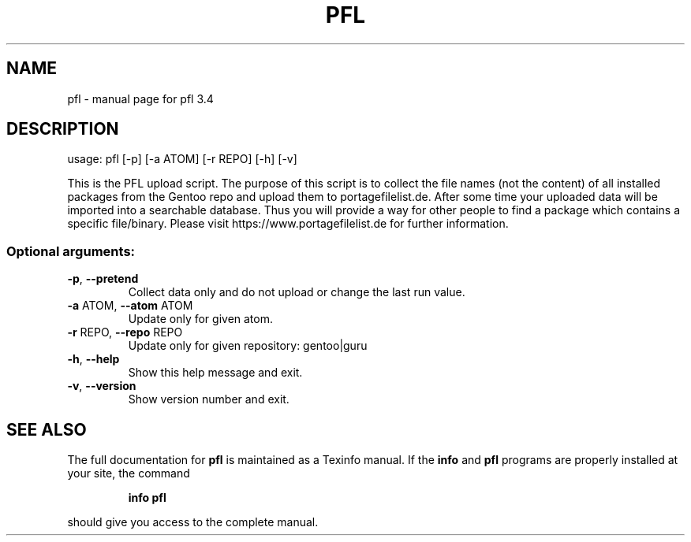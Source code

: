 .\" DO NOT MODIFY THIS FILE!  It was generated by help2man 1.49.3.
.TH PFL "1" "January 2024" "pfl 3.4" "User Commands"
.SH NAME
pfl \- manual page for pfl 3.4
.SH DESCRIPTION
usage: pfl [\-p] [\-a ATOM] [\-r REPO] [\-h] [\-v]
.PP
This is the PFL upload script. The purpose of this script is to collect the
file names (not the content) of all installed packages from the Gentoo repo
and upload them to portagefilelist.de. After some time your uploaded data will
be imported into a searchable database. Thus you will provide a way for other
people to find a package which contains a specific file/binary. Please visit
https://www.portagefilelist.de for further information.
.SS "Optional arguments:"
.TP
\fB\-p\fR, \fB\-\-pretend\fR
Collect data only and do not upload or change the last
run value.
.TP
\fB\-a\fR ATOM, \fB\-\-atom\fR ATOM
Update only for given atom.
.TP
\fB\-r\fR REPO, \fB\-\-repo\fR REPO
Update only for given repository: gentoo|guru
.TP
\fB\-h\fR, \fB\-\-help\fR
Show this help message and exit.
.TP
\fB\-v\fR, \fB\-\-version\fR
Show version number and exit.
.SH "SEE ALSO"
The full documentation for
.B pfl
is maintained as a Texinfo manual.  If the
.B info
and
.B pfl
programs are properly installed at your site, the command
.IP
.B info pfl
.PP
should give you access to the complete manual.
